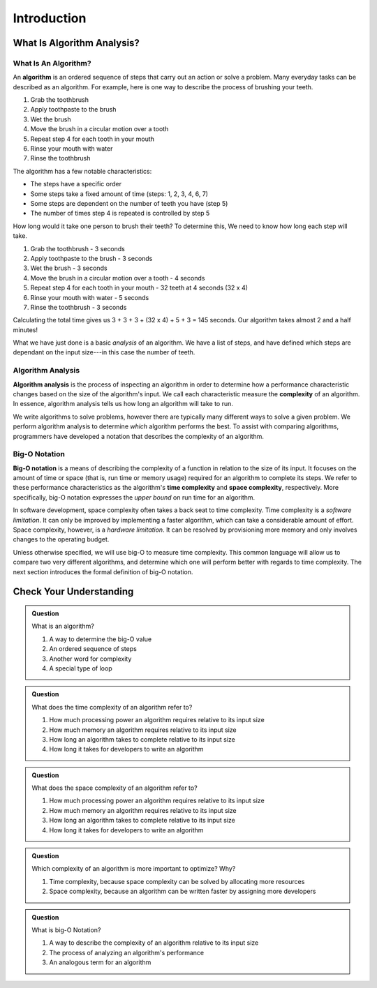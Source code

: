 Introduction
============

What Is Algorithm Analysis?
---------------------------

What Is An Algorithm?
^^^^^^^^^^^^^^^^^^^^^

.. index:: ! algorithm

An **algorithm** is an ordered sequence of steps that carry out an action or solve a problem. Many everyday tasks can be described as an algorithm. For example, here is one way to describe the process of brushing your teeth. 

#. Grab the toothbrush
#. Apply toothpaste to the brush
#. Wet the brush
#. Move the brush in a circular motion over a tooth
#. Repeat step 4 for each tooth in your mouth
#. Rinse your mouth with water
#. Rinse the toothbrush

The algorithm has a few notable characteristics:

- The steps have a specific order
- Some steps take a fixed amount of time (steps: 1, 2, 3, 4, 6, 7)
- Some steps are dependent on the number of teeth you have (step 5)
- The number of times step 4 is repeated is controlled by step 5

How long would it take one person to brush their teeth? To determine this, We need to know how long each step will take.

#. Grab the toothbrush - 3 seconds
#. Apply toothpaste to the brush - 3 seconds
#. Wet the brush - 3 seconds
#. Move the brush in a circular motion over a tooth - 4 seconds
#. Repeat step 4 for each tooth in your mouth - 32 teeth at 4 seconds (32 x 4)
#. Rinse your mouth with water - 5 seconds
#. Rinse the toothbrush - 3 seconds

Calculating the total time gives us 3 + 3 + 3 + (32 x 4) + 5 + 3 = 145 seconds. Our algorithm takes almost 2 and a half minutes!

What we have just done is a basic `analysis` of an algorithm. We have a list of steps, and have defined which steps are dependant on the input size---in this case the number of teeth. 

Algorithm Analysis
^^^^^^^^^^^^^^^^^^

.. index:: ! algorithm analysis
.. index:: ! complexity

**Algorithm analysis** is the process of inspecting an algorithm in order to determine how a performance characteristic changes based on the size of the algorithm's input. We call each characteristic measure the **complexity** of an algorithm. In essence, algorithm analysis tells us how long an algorithm will take to run.

We write algorithms to solve problems, however there are typically many different ways to solve a given problem. We perform algorithm analysis to determine *which* algorithm performs the best. To assist with comparing algorithms, programmers have developed a notation that describes the complexity of an algorithm.

Big-O Notation
^^^^^^^^^^^^^^

.. index:: ! big-o notation
.. index:: ! time complexity
.. index:: ! space complexity

**Big-O notation** is a means of describing the complexity of a function in relation to the size of its input. It focuses on the amount of time or space (that is, run time or memory usage) required for an algorithm to complete its steps. We refer to these performance characteristics as the algorithm's **time complexity** and **space complexity**, respectively. More specifically, big-O notation expresses the *upper bound* on run time for an algorithm. 

In software development, space complexity often takes a back seat to time complexity. Time complexity is a `software limitation`. It can only be improved by implementing a faster algorithm, which can take a considerable amount of effort. Space complexity, however, is a `hardware limitation`. It can be resolved by provisioning more memory and only involves changes to the operating budget. 

Unless otherwise specified, we will use big-O to measure time complexity. This common language will allow us to compare two very different algorithms, and determine which one will perform better with regards to time complexity. The next section introduces the formal definition of big-O notation.

Check Your Understanding
------------------------

.. admonition:: Question

  What is an algorithm?

  #. A way to determine the big-O value
  #. An ordered sequence of steps
  #. Another word for complexity
  #. A special type of loop

.. 2/B

.. admonition:: Question

  What does the time complexity of an algorithm refer to?

  #. How much processing power an algorithm requires relative to its input size
  #. How much memory an algorithm requires relative to its input size
  #. How long an algorithm takes to complete relative to its input size
  #. How long it takes for developers to write an algorithm

.. 3/C

.. admonition:: Question

  What does the space complexity of an algorithm refer to?

  #. How much processing power an algorithm requires relative to its input size
  #. How much memory an algorithm requires relative to its input size
  #. How long an algorithm takes to complete relative to its input size
  #. How long it takes for developers to write an algorithm

.. 2/B

.. admonition:: Question

  Which complexity of an algorithm is more important to optimize? Why?

  #. Time complexity, because space complexity can be solved by allocating more resources
  #. Space complexity, because an algorithm can be written faster by assigning more developers

.. 1/A

.. admonition:: Question

  What is big-O Notation?

  #. A way to describe the complexity of an algorithm relative to its input size
  #. The process of analyzing an algorithm's performance
  #. An analogous term for an algorithm

.. 1/A
  